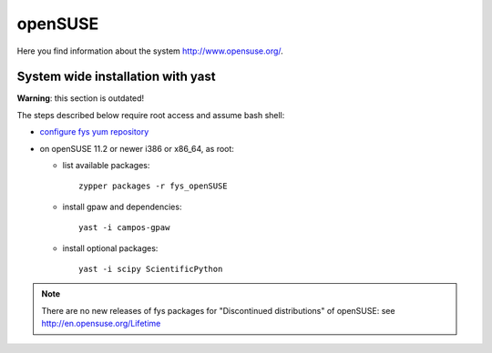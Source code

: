 .. _openSUSE:

========
openSUSE
========

Here you find information about the system
`<http://www.opensuse.org/>`_.

System wide installation with yast
==================================

**Warning**: this section is outdated!

The steps described below require root access and assume bash shell:

- `configure fys yum repository <https://wiki.fysik.dtu.dk/niflheim/Cluster_software_-_RPMS#configure-fys-yum-repository>`_

- on openSUSE 11.2 or newer i386 or x86_64, as root:

  - list available packages::

      zypper packages -r fys_openSUSE

  - install gpaw and dependencies::

      yast -i campos-gpaw

  - install optional packages::

      yast -i scipy ScientificPython

.. note::

   There are no new releases of fys packages for "Discontinued distributions"
   of openSUSE: see http://en.opensuse.org/Lifetime

